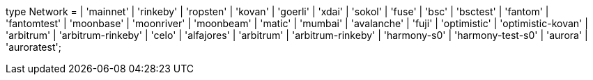 type Network =
  | 'mainnet'
  | 'rinkeby'
  | 'ropsten'
  | 'kovan'
  | 'goerli'
  | 'xdai'
  | 'sokol'
  | 'fuse'
  | 'bsc'
  | 'bsctest'
  | 'fantom'
  | 'fantomtest'
  | 'moonbase'
  | 'moonriver'
  | 'moonbeam'
  | 'matic'
  | 'mumbai'
  | 'avalanche'
  | 'fuji'
  | 'optimistic'
  | 'optimistic-kovan'
  | 'arbitrum'
  | 'arbitrum-rinkeby'
  | 'celo'
  | 'alfajores'
  | 'arbitrum'
  | 'arbitrum-rinkeby'
  | 'harmony-s0'
  | 'harmony-test-s0'
  | 'aurora'
  | 'auroratest';